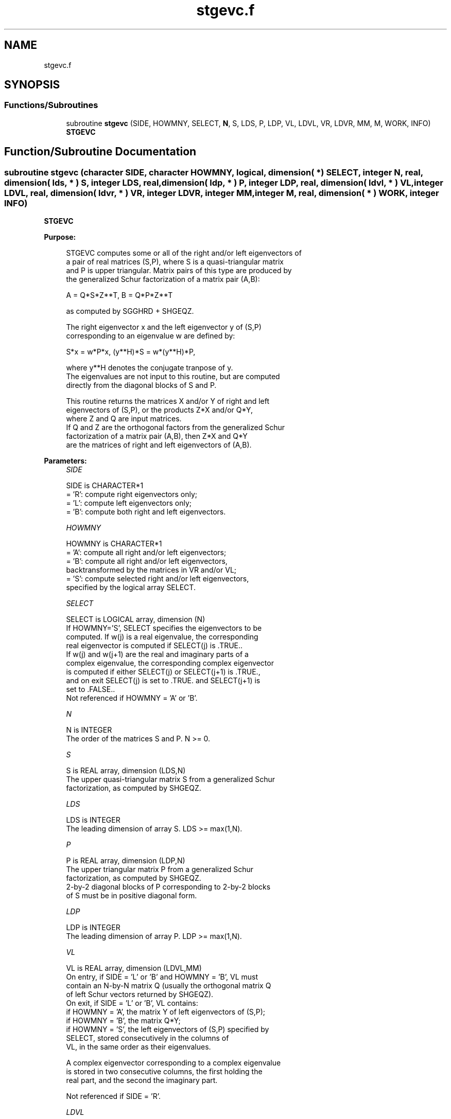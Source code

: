.TH "stgevc.f" 3 "Tue Nov 14 2017" "Version 3.8.0" "LAPACK" \" -*- nroff -*-
.ad l
.nh
.SH NAME
stgevc.f
.SH SYNOPSIS
.br
.PP
.SS "Functions/Subroutines"

.in +1c
.ti -1c
.RI "subroutine \fBstgevc\fP (SIDE, HOWMNY, SELECT, \fBN\fP, S, LDS, P, LDP, VL, LDVL, VR, LDVR, MM, M, WORK, INFO)"
.br
.RI "\fBSTGEVC\fP "
.in -1c
.SH "Function/Subroutine Documentation"
.PP 
.SS "subroutine stgevc (character SIDE, character HOWMNY, logical, dimension( * ) SELECT, integer N, real, dimension( lds, * ) S, integer LDS, real, dimension( ldp, * ) P, integer LDP, real, dimension( ldvl, * ) VL, integer LDVL, real, dimension( ldvr, * ) VR, integer LDVR, integer MM, integer M, real, dimension( * ) WORK, integer INFO)"

.PP
\fBSTGEVC\fP  
.PP
\fBPurpose: \fP
.RS 4

.PP
.nf
 STGEVC computes some or all of the right and/or left eigenvectors of
 a pair of real matrices (S,P), where S is a quasi-triangular matrix
 and P is upper triangular.  Matrix pairs of this type are produced by
 the generalized Schur factorization of a matrix pair (A,B):

    A = Q*S*Z**T,  B = Q*P*Z**T

 as computed by SGGHRD + SHGEQZ.

 The right eigenvector x and the left eigenvector y of (S,P)
 corresponding to an eigenvalue w are defined by:

    S*x = w*P*x,  (y**H)*S = w*(y**H)*P,

 where y**H denotes the conjugate tranpose of y.
 The eigenvalues are not input to this routine, but are computed
 directly from the diagonal blocks of S and P.

 This routine returns the matrices X and/or Y of right and left
 eigenvectors of (S,P), or the products Z*X and/or Q*Y,
 where Z and Q are input matrices.
 If Q and Z are the orthogonal factors from the generalized Schur
 factorization of a matrix pair (A,B), then Z*X and Q*Y
 are the matrices of right and left eigenvectors of (A,B).
.fi
.PP
 
.RE
.PP
\fBParameters:\fP
.RS 4
\fISIDE\fP 
.PP
.nf
          SIDE is CHARACTER*1
          = 'R': compute right eigenvectors only;
          = 'L': compute left eigenvectors only;
          = 'B': compute both right and left eigenvectors.
.fi
.PP
.br
\fIHOWMNY\fP 
.PP
.nf
          HOWMNY is CHARACTER*1
          = 'A': compute all right and/or left eigenvectors;
          = 'B': compute all right and/or left eigenvectors,
                 backtransformed by the matrices in VR and/or VL;
          = 'S': compute selected right and/or left eigenvectors,
                 specified by the logical array SELECT.
.fi
.PP
.br
\fISELECT\fP 
.PP
.nf
          SELECT is LOGICAL array, dimension (N)
          If HOWMNY='S', SELECT specifies the eigenvectors to be
          computed.  If w(j) is a real eigenvalue, the corresponding
          real eigenvector is computed if SELECT(j) is .TRUE..
          If w(j) and w(j+1) are the real and imaginary parts of a
          complex eigenvalue, the corresponding complex eigenvector
          is computed if either SELECT(j) or SELECT(j+1) is .TRUE.,
          and on exit SELECT(j) is set to .TRUE. and SELECT(j+1) is
          set to .FALSE..
          Not referenced if HOWMNY = 'A' or 'B'.
.fi
.PP
.br
\fIN\fP 
.PP
.nf
          N is INTEGER
          The order of the matrices S and P.  N >= 0.
.fi
.PP
.br
\fIS\fP 
.PP
.nf
          S is REAL array, dimension (LDS,N)
          The upper quasi-triangular matrix S from a generalized Schur
          factorization, as computed by SHGEQZ.
.fi
.PP
.br
\fILDS\fP 
.PP
.nf
          LDS is INTEGER
          The leading dimension of array S.  LDS >= max(1,N).
.fi
.PP
.br
\fIP\fP 
.PP
.nf
          P is REAL array, dimension (LDP,N)
          The upper triangular matrix P from a generalized Schur
          factorization, as computed by SHGEQZ.
          2-by-2 diagonal blocks of P corresponding to 2-by-2 blocks
          of S must be in positive diagonal form.
.fi
.PP
.br
\fILDP\fP 
.PP
.nf
          LDP is INTEGER
          The leading dimension of array P.  LDP >= max(1,N).
.fi
.PP
.br
\fIVL\fP 
.PP
.nf
          VL is REAL array, dimension (LDVL,MM)
          On entry, if SIDE = 'L' or 'B' and HOWMNY = 'B', VL must
          contain an N-by-N matrix Q (usually the orthogonal matrix Q
          of left Schur vectors returned by SHGEQZ).
          On exit, if SIDE = 'L' or 'B', VL contains:
          if HOWMNY = 'A', the matrix Y of left eigenvectors of (S,P);
          if HOWMNY = 'B', the matrix Q*Y;
          if HOWMNY = 'S', the left eigenvectors of (S,P) specified by
                      SELECT, stored consecutively in the columns of
                      VL, in the same order as their eigenvalues.

          A complex eigenvector corresponding to a complex eigenvalue
          is stored in two consecutive columns, the first holding the
          real part, and the second the imaginary part.

          Not referenced if SIDE = 'R'.
.fi
.PP
.br
\fILDVL\fP 
.PP
.nf
          LDVL is INTEGER
          The leading dimension of array VL.  LDVL >= 1, and if
          SIDE = 'L' or 'B', LDVL >= N.
.fi
.PP
.br
\fIVR\fP 
.PP
.nf
          VR is REAL array, dimension (LDVR,MM)
          On entry, if SIDE = 'R' or 'B' and HOWMNY = 'B', VR must
          contain an N-by-N matrix Z (usually the orthogonal matrix Z
          of right Schur vectors returned by SHGEQZ).

          On exit, if SIDE = 'R' or 'B', VR contains:
          if HOWMNY = 'A', the matrix X of right eigenvectors of (S,P);
          if HOWMNY = 'B' or 'b', the matrix Z*X;
          if HOWMNY = 'S' or 's', the right eigenvectors of (S,P)
                      specified by SELECT, stored consecutively in the
                      columns of VR, in the same order as their
                      eigenvalues.

          A complex eigenvector corresponding to a complex eigenvalue
          is stored in two consecutive columns, the first holding the
          real part and the second the imaginary part.

          Not referenced if SIDE = 'L'.
.fi
.PP
.br
\fILDVR\fP 
.PP
.nf
          LDVR is INTEGER
          The leading dimension of the array VR.  LDVR >= 1, and if
          SIDE = 'R' or 'B', LDVR >= N.
.fi
.PP
.br
\fIMM\fP 
.PP
.nf
          MM is INTEGER
          The number of columns in the arrays VL and/or VR. MM >= M.
.fi
.PP
.br
\fIM\fP 
.PP
.nf
          M is INTEGER
          The number of columns in the arrays VL and/or VR actually
          used to store the eigenvectors.  If HOWMNY = 'A' or 'B', M
          is set to N.  Each selected real eigenvector occupies one
          column and each selected complex eigenvector occupies two
          columns.
.fi
.PP
.br
\fIWORK\fP 
.PP
.nf
          WORK is REAL array, dimension (6*N)
.fi
.PP
.br
\fIINFO\fP 
.PP
.nf
          INFO is INTEGER
          = 0:  successful exit.
          < 0:  if INFO = -i, the i-th argument had an illegal value.
          > 0:  the 2-by-2 block (INFO:INFO+1) does not have a complex
                eigenvalue.
.fi
.PP
 
.RE
.PP
\fBAuthor:\fP
.RS 4
Univ\&. of Tennessee 
.PP
Univ\&. of California Berkeley 
.PP
Univ\&. of Colorado Denver 
.PP
NAG Ltd\&. 
.RE
.PP
\fBDate:\fP
.RS 4
December 2016 
.RE
.PP
\fBFurther Details: \fP
.RS 4

.PP
.nf
  Allocation of workspace:
  ---------- -- ---------

     WORK( j ) = 1-norm of j-th column of A, above the diagonal
     WORK( N+j ) = 1-norm of j-th column of B, above the diagonal
     WORK( 2*N+1:3*N ) = real part of eigenvector
     WORK( 3*N+1:4*N ) = imaginary part of eigenvector
     WORK( 4*N+1:5*N ) = real part of back-transformed eigenvector
     WORK( 5*N+1:6*N ) = imaginary part of back-transformed eigenvector

  Rowwise vs. columnwise solution methods:
  ------- --  ---------- -------- -------

  Finding a generalized eigenvector consists basically of solving the
  singular triangular system

   (A - w B) x = 0     (for right) or:   (A - w B)**H y = 0  (for left)

  Consider finding the i-th right eigenvector (assume all eigenvalues
  are real). The equation to be solved is:
       n                   i
  0 = sum  C(j,k) v(k)  = sum  C(j,k) v(k)     for j = i,. . .,1
      k=j                 k=j

  where  C = (A - w B)  (The components v(i+1:n) are 0.)

  The "rowwise" method is:

  (1)  v(i) := 1
  for j = i-1,. . .,1:
                          i
      (2) compute  s = - sum C(j,k) v(k)   and
                        k=j+1

      (3) v(j) := s / C(j,j)

  Step 2 is sometimes called the "dot product" step, since it is an
  inner product between the j-th row and the portion of the eigenvector
  that has been computed so far.

  The "columnwise" method consists basically in doing the sums
  for all the rows in parallel.  As each v(j) is computed, the
  contribution of v(j) times the j-th column of C is added to the
  partial sums.  Since FORTRAN arrays are stored columnwise, this has
  the advantage that at each step, the elements of C that are accessed
  are adjacent to one another, whereas with the rowwise method, the
  elements accessed at a step are spaced LDS (and LDP) words apart.

  When finding left eigenvectors, the matrix in question is the
  transpose of the one in storage, so the rowwise method then
  actually accesses columns of A and B at each step, and so is the
  preferred method.
.fi
.PP
 
.RE
.PP

.PP
Definition at line 297 of file stgevc\&.f\&.
.SH "Author"
.PP 
Generated automatically by Doxygen for LAPACK from the source code\&.
